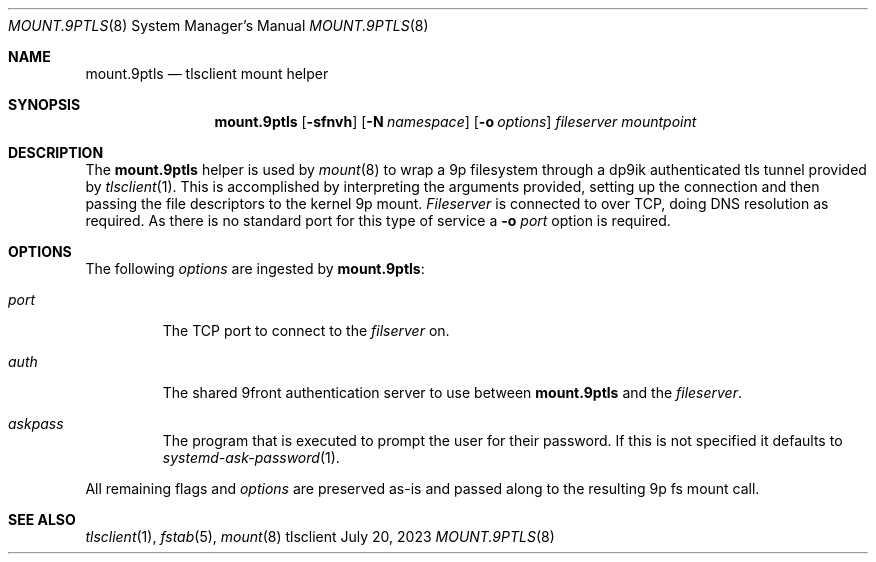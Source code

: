 .Dd July 20, 2023
.Dt MOUNT.9PTLS 8
.Os tlsclient
.
.Sh NAME
.Nm mount.9ptls
.Nd tlsclient mount helper
.Sh SYNOPSIS
.Nm
.Op Fl sfnvh
.Op Fl N Ar namespace
.Op Fl o Ar options
.Ar fileserver
.Ar mountpoint
.
.Sh DESCRIPTION
The
.Nm
helper is used by
.Xr mount 8
to wrap a 9p filesystem through a dp9ik authenticated
tls tunnel provided by
.Xr tlsclient 1 .
This is accomplished by interpreting the arguments provided,
setting up the connection and then passing the file descriptors
to the kernel 9p mount.
.Ar Fileserver
is connected to over TCP, doing DNS resolution as required.
As there is no standard port for this type of service a
.Fl o Ar port
option is required.
.
.Sh OPTIONS
The following
.Ar options
are ingested by
.Nm :
.Bl -tag -width "-o xa"
.It Ar port
The TCP port to connect to the
.Ar filserver
on.
.It Ar auth
The shared 9front authentication server to use between
.Nm
and the
.Ar fileserver .
.It Ar askpass
The program that is executed to prompt the user for their password.
If this is not specified it defaults to
.Xr systemd-ask-password 1 .
.El
.Pp
All remaining flags and
.Ar options
are preserved as-is and passed along to the resulting 9p fs
mount call.
.
.Sh SEE ALSO
.Xr tlsclient 1 ,
.Xr fstab 5 ,
.Xr mount 8
